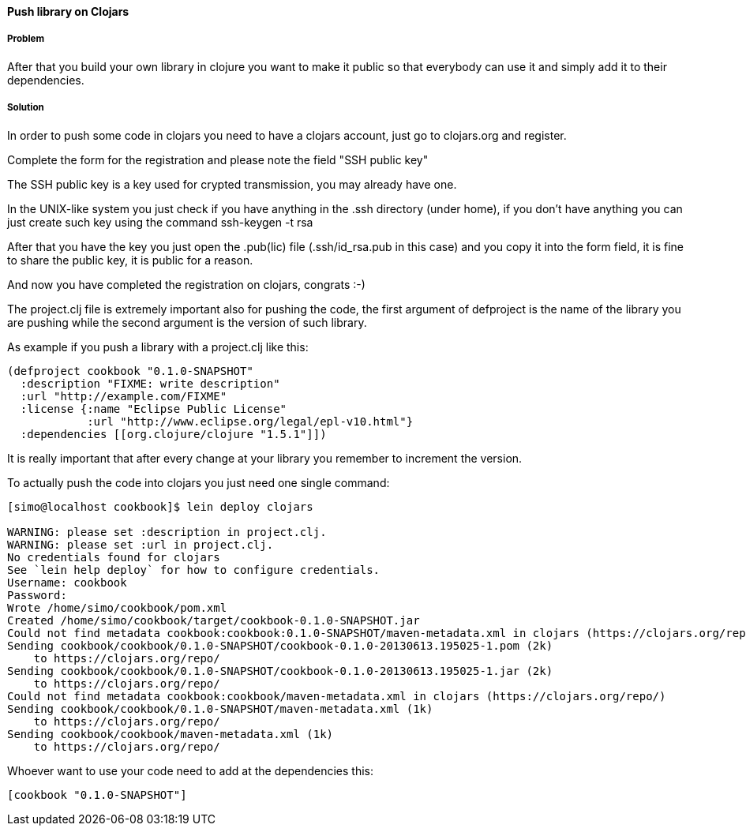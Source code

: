 ////
:Author: Simone Mosciatti
:Email: simone@mweb.biz
////

////
TODO: This recipe needs improvement

* Grammatical rewrite
* Discussion in "Solution" -> "Discussion"
* Samples could be tidied up. (warnings, etc.)

See http://github.com/clojure-cookbook/clojure-cookbook/issues/90
////


==== Push library on Clojars

===== Problem
After that you build your own library in clojure you want to make it public so that everybody can use it and simply add it to their dependencies.

===== Solution

In order to push some code in clojars you need to have a clojars account, just go to clojars.org and register.

Complete the form for the registration and please note the field "SSH public key"

The SSH public key is a key used for crypted transmission, you may already have one.

In the UNIX-like system you just check if you have anything in the .ssh directory (under home), if you don't have anything you can just create such key using the command ssh-keygen -t rsa

After that you have the key you just open the .pub(lic) file (.ssh/id_rsa.pub in this case) and you copy it into the form field, it is fine to share the public key, it is public for a reason.

And now you have completed the registration on clojars, congrats :-)



The project.clj file is extremely important also for pushing the code, the first argument of defproject is the name of the library you are pushing while the second argument is the version of such library.

As example if you push a library with a project.clj like this:

[source, clojure]
----
(defproject cookbook "0.1.0-SNAPSHOT"
  :description "FIXME: write description"
  :url "http://example.com/FIXME"
  :license {:name "Eclipse Public License"
            :url "http://www.eclipse.org/legal/epl-v10.html"}
  :dependencies [[org.clojure/clojure "1.5.1"]])
----

It is really important that after every change at your library you remember to increment the version.

To actually push the code into clojars you just need one single command:
[source, bash]
----
[simo@localhost cookbook]$ lein deploy clojars

WARNING: please set :description in project.clj.
WARNING: please set :url in project.clj.
No credentials found for clojars
See `lein help deploy` for how to configure credentials.
Username: cookbook
Password: 
Wrote /home/simo/cookbook/pom.xml
Created /home/simo/cookbook/target/cookbook-0.1.0-SNAPSHOT.jar
Could not find metadata cookbook:cookbook:0.1.0-SNAPSHOT/maven-metadata.xml in clojars (https://clojars.org/repo/)
Sending cookbook/cookbook/0.1.0-SNAPSHOT/cookbook-0.1.0-20130613.195025-1.pom (2k)
    to https://clojars.org/repo/
Sending cookbook/cookbook/0.1.0-SNAPSHOT/cookbook-0.1.0-20130613.195025-1.jar (2k)
    to https://clojars.org/repo/
Could not find metadata cookbook:cookbook/maven-metadata.xml in clojars (https://clojars.org/repo/)
Sending cookbook/cookbook/0.1.0-SNAPSHOT/maven-metadata.xml (1k)
    to https://clojars.org/repo/
Sending cookbook/cookbook/maven-metadata.xml (1k)
    to https://clojars.org/repo/

----

Whoever want to use your code need to add at the dependencies this:
[source, clojure]
----
[cookbook "0.1.0-SNAPSHOT"]
----
